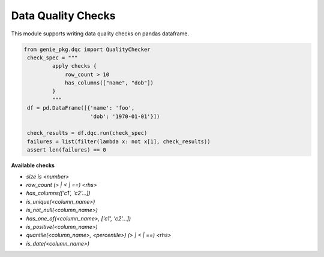 Data Quality Checks
====

This module supports writing data quality checks on pandas dataframe.

.. code-block:: python

   from genie_pkg.dqc import QualityChecker
    check_spec = """
            apply checks {
                row_count > 10
                has_columns(["name", "dob"])
            }
            """
    df = pd.DataFrame([{'name': 'foo',
                        'dob': '1970-01-01'}])

    check_results = df.dqc.run(check_spec)
    failures = list(filter(lambda x: not x[1], check_results))
    assert len(failures) == 0

**Available checks**

- `size is <number>`
- `row_count (> | < | ==) <rhs>`
- `has_columns(['c1', 'c2'...])`
- `is_unique(<column_name>)`
- `is_not_null(<column_name>)`
- `has_one_of(<column_name>, ['c1', 'c2'...])`
- `is_positive(<column_name>)`
- `quantile(<column_name>, <percentile>) (> | < | ==) <rhs>`
- `is_date(<column_name>)`
